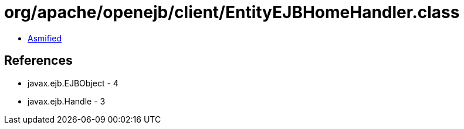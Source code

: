 = org/apache/openejb/client/EntityEJBHomeHandler.class

 - link:EntityEJBHomeHandler-asmified.java[Asmified]

== References

 - javax.ejb.EJBObject - 4
 - javax.ejb.Handle - 3
